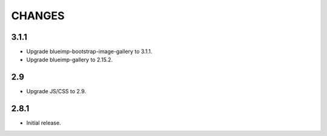 CHANGES
=======

3.1.1
-----

- Upgrade blueimp-bootstrap-image-gallery to 3.1.1.
- Upgrade blueimp-gallery to 2.15.2.

2.9
---

- Upgrade JS/CSS to 2.9.

2.8.1
-----

- Initial release.
